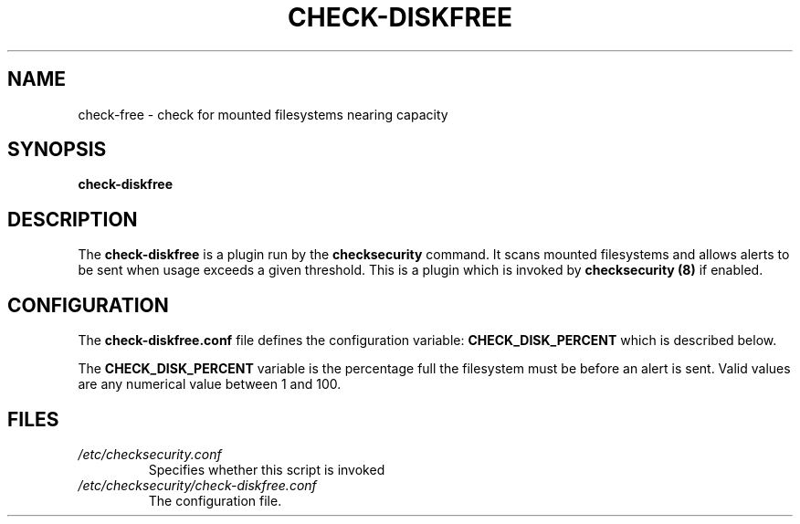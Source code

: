 .\" -*- nroff -*-
.TH CHECK-DISKFREE 8 "2 February 1997" "Debian Linux"
.SH NAME
check-free \- check for mounted filesystems nearing capacity
.SH SYNOPSIS
.B check-diskfree
.SH DESCRIPTION
The
.B check-diskfree
is a plugin run by the
.B checksecurity
command. It scans mounted filesystems and allows alerts to be sent when 
usage exceeds a given threshold.
This is a plugin which is invoked by
.B checksecurity (8)
if enabled.

.SH CONFIGURATION
The
.B check-diskfree.conf
file defines the configuration variable:
.BR CHECK_DISK_PERCENT
which is described below.
.PP
The 
.B CHECK_DISK_PERCENT
variable is the percentage full the filesystem must be before an alert is
sent.
Valid values are any numerical value between 1 and 100.

.SH FILES
.TP
.I /etc/checksecurity.conf
Specifies whether this script is invoked
.TP
.I /etc/checksecurity/check-diskfree.conf
The configuration file.

